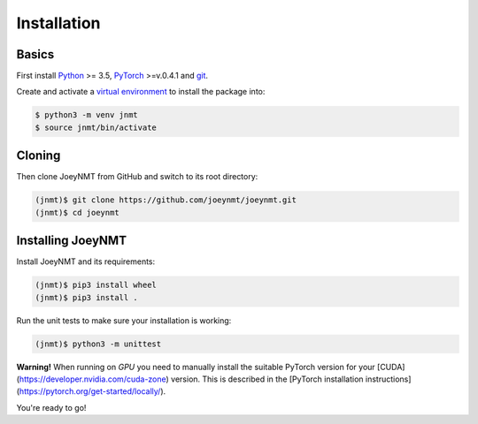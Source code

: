 .. _install:

============
Installation
============

Basics
------

First install `Python <https://www.python.org/>`_ >= 3.5, `PyTorch <https://pytorch.org/>`_ >=v.0.4.1 and `git <https://git-scm.com/>`_.

Create and activate a `virtual environment <https://packaging.python.org/tutorials/installing-packages/#creating-virtual-environments>`_ to install the package into:

.. code-block:: bash

   $ python3 -m venv jnmt
   $ source jnmt/bin/activate


Cloning
-------

Then clone JoeyNMT from GitHub and switch to its root directory:

.. code-block:: bash

   (jnmt)$ git clone https://github.com/joeynmt/joeynmt.git
   (jnmt)$ cd joeynmt


Installing JoeyNMT
------------------

Install JoeyNMT and its requirements:

.. code-block:: bash

   (jnmt)$ pip3 install wheel
   (jnmt)$ pip3 install .

Run the unit tests to make sure your installation is working:

.. code-block:: bash

   (jnmt)$ python3 -m unittest

**Warning!** When running on *GPU* you need to manually install the suitable PyTorch version for your [CUDA](https://developer.nvidia.com/cuda-zone) version. This is described in the [PyTorch installation instructions](https://pytorch.org/get-started/locally/).

You're ready to go!

